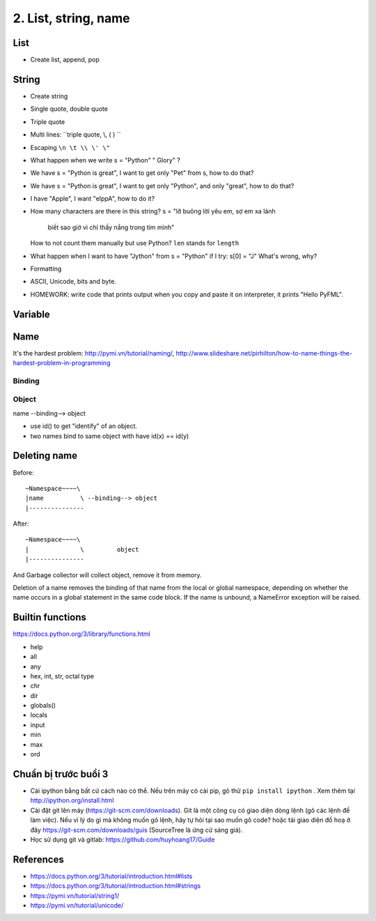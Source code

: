 2. List, string, name
=====================

List
----

- Create list, append, pop

String
------

- Create string
- Single quote, double quote
- Triple quote
- Multi lines: ``triple quote, \\, ( ) ``
- Escaping ``\n \t \\ \' \"``
- What happen when we write s = "Python"   " Glory" ?
- We have s = "Python is great", I want to get only "Pet" from s,
  how to do that?
- We have s = "Python is great", I want to get only "Python", and only "great",
  how to do that?
- I have "Apple", I want "elppA", how to do it?
- How many characters are there in this string?
  s = "lỡ buông lời yêu em, sợ em xa lánh \
       biết sao giờ vì chỉ thấy nắng trong tim mình"
  How to not count them manually but use Python?
  ``len`` stands for ``length``
- What happen when I want to have "Jython" from s = "Python" if I try:
  s[0] = "J"
  What's wrong, why?
- Formatting
- ASCII, Unicode, bits and byte.
- HOMEWORK: write code that prints output when you copy and paste it on
  interpreter, it prints "Hello PyFML".

Variable
--------

Name
----

It's the hardest problem: http://pymi.vn/tutorial/naming/,
http://www.slideshare.net/pirhilton/how-to-name-things-the-hardest-problem-in-programming

Binding
~~~~~~~

Object
~~~~~~

name --binding--> object

.. image:: Resource/var_binding.jpg


- use id() to get "identify" of an object.
- two names bind to same object with have id(x) == id(y)


Deleting name
-------------

Before::

  ~Namespace~~~~\
  |name          \ --binding--> object
  |---------------

After::

  ~Namespace~~~~\
  |              \         object
  |---------------

And Garbage collector will collect object, remove it from memory.

Deletion of a name removes the binding of that name from the local or global
namespace, depending on whether the name occurs in a global statement in the
same code block. If the name is unbound, a NameError exception will be raised.

Builtin functions
-----------------

https://docs.python.org/3/library/functions.html

- help
- all
- any
- hex, int, str, octal type
- chr
- dir
- globals()
- locals
- input
- min
- max
- ord

Chuẩn bị trước buổi 3
---------------------

- Cài ipython bằng bất cứ cách nào có thể. Nếu trên máy có cài pip, gõ thử
  ``pip install ipython``  . Xem thêm tại http://ipython.org/install.html
- Cài đặt git lên máy (https://git-scm.com/downloads). Git là một công cụ
  có giao diện dòng lệnh (gõ các lệnh để làm việc). Nếu vì lý do gì mà không muốn
  gõ lệnh, hãy tự hỏi tại sao muốn gõ code? hoặc tải giao diện đồ hoạ ở đây
  https://git-scm.com/downloads/guis (SourceTree là ứng cử sáng giá).
- Học sử dụng git và gitlab: https://github.com/huyhoang17/Guide

References
----------

- https://docs.python.org/3/tutorial/introduction.html#lists
- https://docs.python.org/3/tutorial/introduction.html#strings
- https://pymi.vn/tutorial/string1/
- https://pymi.vn/tutorial/unicode/
